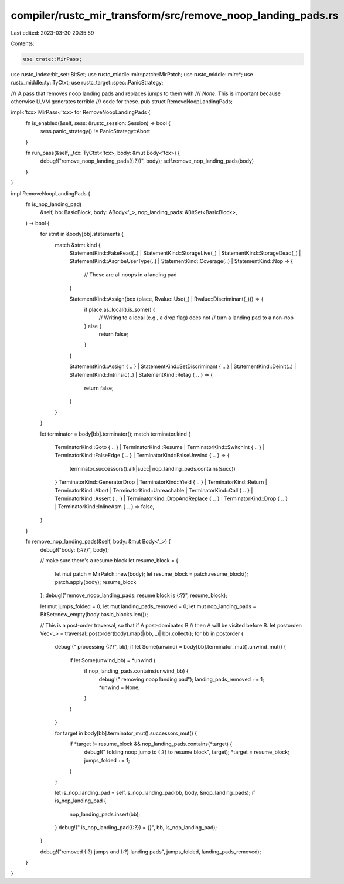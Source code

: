 compiler/rustc_mir_transform/src/remove_noop_landing_pads.rs
============================================================

Last edited: 2023-03-30 20:35:59

Contents:

.. code-block:: rs

    use crate::MirPass;
use rustc_index::bit_set::BitSet;
use rustc_middle::mir::patch::MirPatch;
use rustc_middle::mir::*;
use rustc_middle::ty::TyCtxt;
use rustc_target::spec::PanicStrategy;

/// A pass that removes noop landing pads and replaces jumps to them with
/// `None`. This is important because otherwise LLVM generates terrible
/// code for these.
pub struct RemoveNoopLandingPads;

impl<'tcx> MirPass<'tcx> for RemoveNoopLandingPads {
    fn is_enabled(&self, sess: &rustc_session::Session) -> bool {
        sess.panic_strategy() != PanicStrategy::Abort
    }

    fn run_pass(&self, _tcx: TyCtxt<'tcx>, body: &mut Body<'tcx>) {
        debug!("remove_noop_landing_pads({:?})", body);
        self.remove_nop_landing_pads(body)
    }
}

impl RemoveNoopLandingPads {
    fn is_nop_landing_pad(
        &self,
        bb: BasicBlock,
        body: &Body<'_>,
        nop_landing_pads: &BitSet<BasicBlock>,
    ) -> bool {
        for stmt in &body[bb].statements {
            match &stmt.kind {
                StatementKind::FakeRead(..)
                | StatementKind::StorageLive(_)
                | StatementKind::StorageDead(_)
                | StatementKind::AscribeUserType(..)
                | StatementKind::Coverage(..)
                | StatementKind::Nop => {
                    // These are all noops in a landing pad
                }

                StatementKind::Assign(box (place, Rvalue::Use(_) | Rvalue::Discriminant(_))) => {
                    if place.as_local().is_some() {
                        // Writing to a local (e.g., a drop flag) does not
                        // turn a landing pad to a non-nop
                    } else {
                        return false;
                    }
                }

                StatementKind::Assign { .. }
                | StatementKind::SetDiscriminant { .. }
                | StatementKind::Deinit(..)
                | StatementKind::Intrinsic(..)
                | StatementKind::Retag { .. } => {
                    return false;
                }
            }
        }

        let terminator = body[bb].terminator();
        match terminator.kind {
            TerminatorKind::Goto { .. }
            | TerminatorKind::Resume
            | TerminatorKind::SwitchInt { .. }
            | TerminatorKind::FalseEdge { .. }
            | TerminatorKind::FalseUnwind { .. } => {
                terminator.successors().all(|succ| nop_landing_pads.contains(succ))
            }
            TerminatorKind::GeneratorDrop
            | TerminatorKind::Yield { .. }
            | TerminatorKind::Return
            | TerminatorKind::Abort
            | TerminatorKind::Unreachable
            | TerminatorKind::Call { .. }
            | TerminatorKind::Assert { .. }
            | TerminatorKind::DropAndReplace { .. }
            | TerminatorKind::Drop { .. }
            | TerminatorKind::InlineAsm { .. } => false,
        }
    }

    fn remove_nop_landing_pads(&self, body: &mut Body<'_>) {
        debug!("body: {:#?}", body);

        // make sure there's a resume block
        let resume_block = {
            let mut patch = MirPatch::new(body);
            let resume_block = patch.resume_block();
            patch.apply(body);
            resume_block
        };
        debug!("remove_noop_landing_pads: resume block is {:?}", resume_block);

        let mut jumps_folded = 0;
        let mut landing_pads_removed = 0;
        let mut nop_landing_pads = BitSet::new_empty(body.basic_blocks.len());

        // This is a post-order traversal, so that if A post-dominates B
        // then A will be visited before B.
        let postorder: Vec<_> = traversal::postorder(body).map(|(bb, _)| bb).collect();
        for bb in postorder {
            debug!("  processing {:?}", bb);
            if let Some(unwind) = body[bb].terminator_mut().unwind_mut() {
                if let Some(unwind_bb) = *unwind {
                    if nop_landing_pads.contains(unwind_bb) {
                        debug!("    removing noop landing pad");
                        landing_pads_removed += 1;
                        *unwind = None;
                    }
                }
            }

            for target in body[bb].terminator_mut().successors_mut() {
                if *target != resume_block && nop_landing_pads.contains(*target) {
                    debug!("    folding noop jump to {:?} to resume block", target);
                    *target = resume_block;
                    jumps_folded += 1;
                }
            }

            let is_nop_landing_pad = self.is_nop_landing_pad(bb, body, &nop_landing_pads);
            if is_nop_landing_pad {
                nop_landing_pads.insert(bb);
            }
            debug!("    is_nop_landing_pad({:?}) = {}", bb, is_nop_landing_pad);
        }

        debug!("removed {:?} jumps and {:?} landing pads", jumps_folded, landing_pads_removed);
    }
}


